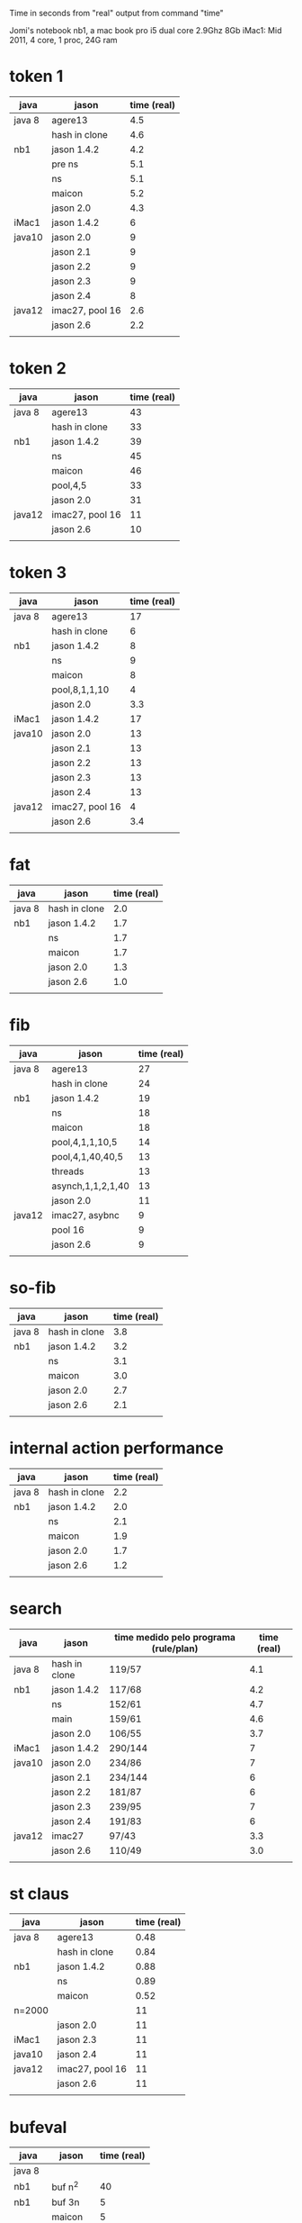 Time in seconds from "real" output from command "time"

Jomi's notebook nb1, a mac book pro i5 dual core 2.9Ghz 8Gb
iMac1: Mid 2011, 4 core, 1 proc, 24G ram

* token 1

| java   | jason           | time (real) |
|--------+-----------------+-------------|
| java 8 | agere13         |         4.5 |
|        | hash in clone   |         4.6 |
| nb1    | jason 1.4.2     |         4.2 |
|        | pre ns          |         5.1 |
|        | ns              |         5.1 |
|        | maicon          |         5.2 |
|        | jason 2.0       |         4.3 |
| iMac1  | jason 1.4.2     |           6 |
| java10 | jason 2.0       |           9 |
|        | jason 2.1       |           9 |
|        | jason 2.2       |           9 |
|        | jason 2.3       |           9 |
|        | jason 2.4       |           8 |
| java12 | imac27, pool 16 |         2.6 |
|        | jason 2.6       |         2.2 |
|        |                 |             |



* token 2

| java   | jason           | time (real) |
|--------+-----------------+-------------|
| java 8 | agere13         |          43 |
|        | hash in clone   |          33 |
| nb1    | jason 1.4.2     |          39 |
|        | ns              |          45 |
|        | maicon          |          46 |
|        | pool,4,5        |          33 |
|        | jason 2.0       |          31 |
| java12 | imac27, pool 16 |          11 |
|        | jason 2.6       |          10 |
|        |                 |             |

* token 3

| java   | jason           | time (real) |
|--------+-----------------+-------------|
| java 8 | agere13         |          17 |
|        | hash in clone   |           6 |
| nb1    | jason 1.4.2     |           8 |
|        | ns              |           9 |
|        | maicon          |           8 |
|        | pool,8,1,1,10   |           4 |
|        | jason 2.0       |         3.3 |
| iMac1  | jason 1.4.2     |          17 |
| java10 | jason 2.0       |          13 |
|        | jason 2.1       |          13 |
|        | jason 2.2       |          13 |
|        | jason 2.3       |          13 |
|        | jason 2.4       |          13 |
| java12 | imac27, pool 16 |           4 |
|        | jason 2.6       |         3.4 |
|        |                 |             |

* fat

| java   | jason         | time (real) |
|--------+---------------+-------------|
| java 8 | hash in clone |         2.0 |
| nb1    | jason 1.4.2   |         1.7 |
|        | ns            |         1.7 |
|        | maicon        |         1.7 |
|        | jason 2.0     |         1.3 |
|        | jason 2.6     |         1.0 |
|        |               |             |

* fib

| java   | jason             | time (real) |
|--------+-------------------+-------------|
| java 8 | agere13           |          27 |
|        | hash in clone     |          24 |
| nb1    | jason 1.4.2       |          19 |
|        | ns                |          18 |
|        | maicon            |          18 |
|        | pool,4,1,1,10,5   |          14 |
|        | pool,4,1,40,40,5  |          13 |
|        | threads           |          13 |
|        | asynch,1,1,2,1,40 |          13 |
|        | jason 2.0         |          11 |
| java12 | imac27, asybnc    |           9 |
|        | pool 16           |           9 |
|        | jason 2.6         |           9 |
|        |                   |             |

* so-fib

| java   | jason         | time (real) |
|--------+---------------+-------------|
| java 8 | hash in clone |         3.8 |
| nb1    | jason 1.4.2   |         3.2 |
|        | ns            |         3.1 |
|        | maicon        |         3.0 |
|        | jason 2.0     |         2.7 |
|        | jason 2.6     |         2.1 |
|        |               |             |

* internal action performance

| java   | jason         | time (real) |
|--------+---------------+-------------|
| java 8 | hash in clone |         2.2 |
| nb1    | jason 1.4.2   |         2.0 |
|        | ns            |         2.1 |
|        | maicon        |         1.9 |
|        | jason 2.0     |         1.7 |
|        | jason 2.6     |         1.2 |
|        |               |             |

* search

| java   | jason         | time medido pelo programa (rule/plan) | time (real) |
|--------+---------------+---------------------------------------+-------------|
| java 8 | hash in clone | 119/57                                |         4.1 |
| nb1    | jason 1.4.2   | 117/68                                |         4.2 |
|        | ns            | 152/61                                |         4.7 |
|        | main          | 159/61                                |         4.6 |
|        | jason 2.0     | 106/55                                |         3.7 |
| iMac1  | jason 1.4.2   | 290/144                               |           7 |
| java10 | jason 2.0     | 234/86                                |           7 |
|        | jason 2.1     | 234/144                               |           6 |
|        | jason 2.2     | 181/87                                |           6 |
|        | jason 2.3     | 239/95                                |           7 |
|        | jason 2.4     | 191/83                                |           6 |
| java12 | imac27        | 97/43                                 |         3.3 |
|        | jason 2.6     | 110/49                                |         3.0 |
|        |               |                                       |             |

* st claus

| java   | jason           | time (real) |
|--------+-----------------+-------------|
| java 8 | agere13         |        0.48 |
|        | hash in clone   |        0.84 |
| nb1    | jason 1.4.2     |        0.88 |
|        | ns              |        0.89 |
|        | maicon          |        0.52 |
| n=2000 |                 |          11 |
|        | jason 2.0       |          11 |
| iMac1  | jason 2.3       |          11 |
| java10 | jason 2.4       |          11 |
| java12 | imac27, pool 16 |          11 |
|        | jason 2.6       |          11 |
|        |                 |             |

* bufeval

| java   | jason     | time (real) |
|--------+-----------+-------------|
| java 8 |           |             |
| nb1    | buf n^2   |          40 |
| nb1    | buf 3n    |           5 |
|        | maicon    |           5 |
|        | jason 2.0 |           5 |
| java12 | imac27    |         3.2 |
|        | jason 2.6 |         3.1 |
|        |           |             |
